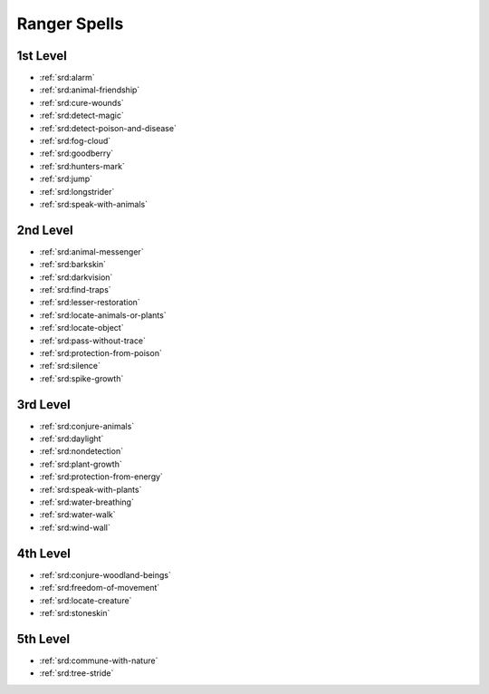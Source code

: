 
.. _srd:ranger-spells:

Ranger Spells
-------------

1st Level
~~~~~~~~~

- :ref:`srd:alarm`
- :ref:`srd:animal-friendship`
- :ref:`srd:cure-wounds`
- :ref:`srd:detect-magic`
- :ref:`srd:detect-poison-and-disease`
- :ref:`srd:fog-cloud`
- :ref:`srd:goodberry`
- :ref:`srd:hunters-mark`
- :ref:`srd:jump`
- :ref:`srd:longstrider`
- :ref:`srd:speak-with-animals`

2nd Level
~~~~~~~~~

- :ref:`srd:animal-messenger`
- :ref:`srd:barkskin`
- :ref:`srd:darkvision`
- :ref:`srd:find-traps`
- :ref:`srd:lesser-restoration`
- :ref:`srd:locate-animals-or-plants`
- :ref:`srd:locate-object`
- :ref:`srd:pass-without-trace`
- :ref:`srd:protection-from-poison`
- :ref:`srd:silence`
- :ref:`srd:spike-growth`

3rd Level
~~~~~~~~~

- :ref:`srd:conjure-animals`
- :ref:`srd:daylight`
- :ref:`srd:nondetection`
- :ref:`srd:plant-growth`
- :ref:`srd:protection-from-energy`
- :ref:`srd:speak-with-plants`
- :ref:`srd:water-breathing`
- :ref:`srd:water-walk`
- :ref:`srd:wind-wall`

4th Level
~~~~~~~~~

- :ref:`srd:conjure-woodland-beings`
- :ref:`srd:freedom-of-movement`
- :ref:`srd:locate-creature`
- :ref:`srd:stoneskin`

5th Level
~~~~~~~~~

- :ref:`srd:commune-with-nature`
- :ref:`srd:tree-stride`
